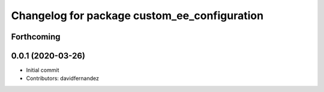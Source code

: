 ^^^^^^^^^^^^^^^^^^^^^^^^^^^^^^^^^^^^^^^^^^^^^
Changelog for package custom_ee_configuration
^^^^^^^^^^^^^^^^^^^^^^^^^^^^^^^^^^^^^^^^^^^^^

Forthcoming
-----------

0.0.1 (2020-03-26)
------------------
* Initial commit
* Contributors: davidfernandez

